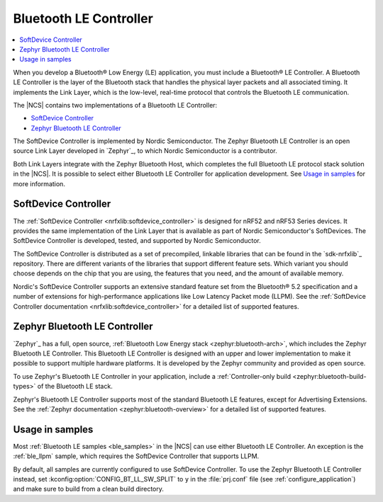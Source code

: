 .. _ug_ble_controller:

Bluetooth LE Controller
#######################

.. contents::
   :local:
   :depth: 2

When you develop a Bluetooth® Low Energy (LE) application, you must include a Bluetooth® LE Controller.
A Bluetooth LE Controller is the layer of the Bluetooth stack that handles the physical layer packets and all associated timing.
It implements the Link Layer, which is the low-level, real-time protocol that controls the Bluetooth LE communication.

The |NCS| contains two implementations of a Bluetooth LE Controller:

* `SoftDevice Controller`_
* `Zephyr Bluetooth LE Controller`_

The SoftDevice Controller is implemented by Nordic Semiconductor.
The Zephyr Bluetooth LE Controller is an open source Link Layer developed in `Zephyr`_, to which Nordic Semiconductor is a contributor.

Both Link Layers integrate with the Zephyr Bluetooth Host, which completes the full Bluetooth LE protocol stack solution in the |NCS|.
It is possible to select either Bluetooth LE Controller for application development.
See `Usage in samples`_ for more information.


SoftDevice Controller
*********************

The :ref:`SoftDevice Controller <nrfxlib:softdevice_controller>` is designed for nRF52 and nRF53 Series devices.
It provides the same implementation of the Link Layer that is available as part of Nordic Semiconductor's SoftDevices.
The SoftDevice Controller is developed, tested, and supported by Nordic Semiconductor.

The SoftDevice Controller is distributed as a set of precompiled, linkable libraries that can be found in the `sdk-nrfxlib`_ repository.
There are different variants of the libraries that support different feature sets.
Which variant you should choose depends on the chip that you are using, the features that you need, and the amount of available memory.

Nordic's SoftDevice Controller supports an extensive standard feature set from the Bluetooth® 5.2 specification and a number of extensions for high-performance applications like Low Latency Packet mode (LLPM).
See the :ref:`SoftDevice Controller documentation <nrfxlib:softdevice_controller>` for a detailed list of supported features.


Zephyr Bluetooth LE Controller
******************************

`Zephyr`_ has a full, open source, :ref:`Bluetooth Low Energy stack <zephyr:bluetooth-arch>`, which includes the Zephyr Bluetooth LE Controller.
This Bluetooth LE Controller is designed with an upper and lower implementation to make it possible to support multiple hardware platforms.
It is developed by the Zephyr community and provided as open source.

To use Zephyr's Bluetooth LE Controller in your application, include a :ref:`Controller-only build <zephyr:bluetooth-build-types>` of the Bluetooth LE stack.

Zephyr's Bluetooth LE Controller supports most of the standard Bluetooth LE features, except for Advertising Extensions.
See the :ref:`Zephyr documentation <zephyr:bluetooth-overview>` for a detailed list of supported features.


Usage in samples
****************

Most :ref:`Bluetooth LE samples <ble_samples>` in the |NCS| can use either Bluetooth LE Controller.
An exception is the :ref:`ble_llpm` sample, which requires the SoftDevice Controller that supports LLPM.

By default, all samples are currently configured to use SoftDevice Controller.
To use the Zephyr Bluetooth LE Controller instead, set :kconfig:option:`CONFIG_BT_LL_SW_SPLIT` to ``y`` in the :file:`prj.conf` file (see :ref:`configure_application`) and make sure to build from a clean build directory.
